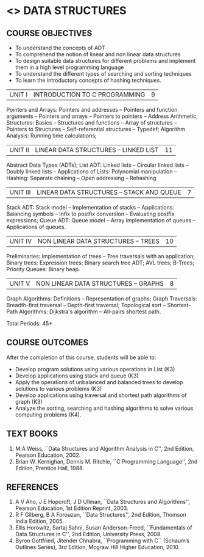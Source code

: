 * <<<304>>> DATA STRUCTURES
:properties:
:author: Mr H Shahul Hamead and Ms M Saritha
:date: 15-03-2021
:end:
#+startup: showall

** CO PO MAPPING :noexport:
#+NAME: co-po-mapping
|                |    | PO1 | PO2 | PO3 | PO4 | PO5 | PO6 | PO7 | PO8 | PO9 | PO10 | PO11 | PO12 | PSO1 | PSO2 | PSO3 |
|                |    |  K3 |  K4 |  K5 |  K5 |  K6 |   - |   - |   - |   - |    - |    - |    - |   K5 |   K3 |   K6 |
| CO1            | K3 |   3 |   2 |   2 |   0 |   1 |   0 |   0 |   1 |   1 |    1 |    0 |    1 |    2 |    3 |    1 |
| CO2            | K3 |   3 |   2 |   2 |   0 |   1 |   0 |   0 |   1 |   1 |    1 |    0 |    1 |    2 |    3 |    1 |
| CO3            | K3 |   3 |   2 |   2 |   0 |   1 |   0 |   0 |   1 |   1 |    1 |    0 |    1 |    2 |    3 |    1 |
| CO4            | K3 |   3 |   2 |   2 |   0 |   1 |   0 |   0 |   1 |   1 |    1 |    0 |    1 |    2 |    3 |    1 |
| CO5            | K4 |   3 |   3 |   2 |   0 |   2 |   0 |   0 |   1 |   1 |    1 |    0 |    1 |    2 |    3 |    2 |
| Score          |    |  15 |  11 |  10 |   0 |   6 |   0 |   0 |   5 |   5 |    5 |    0 |    5 |   10 |   15 |    6 |
| Course Mapping |    |   3 |   3 |   2 |   0 |   2 |   0 |   0 |   1 |   1 |    1 |    0 |    1 |    2 |    3 |    2 |

** REVISION 2018                                                   :noexport:
1. As per the suggestion, application of trees has been included
2. Comments for the inclusion and removal of the contents in this
   syllabus with respect to AU R-2017 have been included along with
   the units
3. The syllabi for UG and PG are different to a larger extent
4. Course outcomes are specified and aligned with the units
5. Suggestive experiments are specified in the separate lab course for
   this subject

{{{credits}}}
| L | T | P | C |
| 3 | 0 | 0 | 3 |


** COURSE OBJECTIVES
- To understand the concepts of ADT
- To comprehend the notion of linear and non linear data structures
- To design suitable data structures for different problems and
  implement them in a high level programming language
- To understand the different types of searching and sorting techniques
- To learn the introductory concepts of hashing techniques.

| UNIT I | INTRODUCTION TO C PROGRAMMING | 9 |
Pointers and Arrays: Pointers and addresses -- Pointers and function arguments -- Pointers and arrays -- Pointers to pointers -- Address Arithmetic; Structures: Basics -- Structures and functions -- Array of structures -- Pointers to Structures -- Self-referential structures -- Typedef; Algorithm Analysis: Running time calculations; 

#+BEGIN_COMMENT
Inclusion - Algorithm Analysis: Running time calculations; 
Thoughtprocess - To study the general notations of algorithm analysis
#+END_COMMENT

| UNIT II | LINEAR DATA STRUCTURES – LINKED LIST | 11 |
Abstract Data Types (ADTs); List ADT: Linked lists -- Circular linked lists -- Doubly linked lists -- Applications of Lists: Polynomial manipulation -- Hashing: Separate chaining -- Open addressing -- Rehashing


| UNIT III | LINEAR DATA STRUCTURES – STACK AND QUEUE   | 7 |
Stack ADT: Stack model -- Implementation of stacks -- Applications: Balancing symbols -- Infix to postfix conversion -- Evaluating postfix
expressions; Queue ADT: Queue model -- Array implementation of queues -- Applications of queues.


| UNIT IV | NON LINEAR DATA STRUCTURES – TREES | 10 |
Preliminaries: Implementation of trees -- Tree traversals with an application; Binary trees: Expression trees; Binary search tree ADT;
AVL trees; B-Trees; Priority Queues: Binary heap.

     
| UNIT V | NON LINEAR DATA STRUCTURES – GRAPHS | 8 |
Graph Algorithms: Definitions -- Representation of graphs; Graph Traversals: Breadth-first traversal -- Depth-first traversal; Topological sort -- Shortest-Path Algorithms: Dijkstra's algorithm -- All-pairs shortest path.

\hfill *Total Periods: 45*

** COURSE OUTCOMES
After the completion of this course, students will be able to:
- Develop program solutions using various operations in List (K3)
- Develop applications using stack and queue (K3)
- Apply the operations of unbalanced and balanced trees to develop solutions to various problems (K3)
- Develop applications using traversal and shortest path algorithms of graph  (K3)
- Analyze the sorting, searching and hashing algorithms to solve various computing problems (K4).

   
      
** TEXT BOOKS
1. M A Weiss, ``Data Structures and Algorithm Analysis in C'', 2nd Edition, Pearson Education, 2002.
2. Brian W. Kernighan, Dennis M. Ritchie, ``C Programming Language'', 2nd Edition, Prentice Hall, 1988.

** REFERENCES
1. A V Aho, J E Hopcroft, J D Ullman, ``Data Structures and Algorithms'', Pearson Education, 1st Edition Reprint, 2003.
2. R F Gilberg, B A Forouzan, ``Data Structures'', 2nd Edition, Thomson India Edition, 2005.
3. Ellis Horowitz, Sartaj Sahni, Susan Anderson-Freed, ``Fundamentals of Data Structures in C'', 2nd Edition, University Press, 2008.
4. Byron Gottfried, Jitender Chhabra, ``Programming with C`` (Schaum’s Outlines Series), 3rd Edition, Mcgraw Hill Higher Education, 2010.

